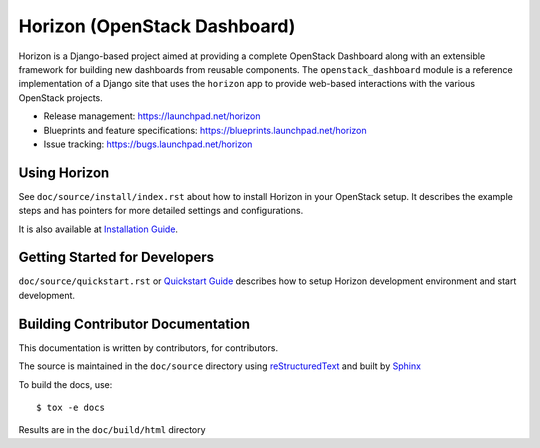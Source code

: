 =============================
Horizon (OpenStack Dashboard)
=============================

Horizon is a Django-based project aimed at providing a complete OpenStack
Dashboard along with an extensible framework for building new dashboards
from reusable components. The ``openstack_dashboard`` module is a reference
implementation of a Django site that uses the ``horizon`` app to provide
web-based interactions with the various OpenStack projects.

* Release management: https://launchpad.net/horizon
* Blueprints and feature specifications: https://blueprints.launchpad.net/horizon
* Issue tracking: https://bugs.launchpad.net/horizon

.. image:: https://governance.openstack.org/tc/badges/horizon.svg
    :target: https://governance.openstack.org/tc/reference/tags/index.html

Using Horizon
=============

See ``doc/source/install/index.rst`` about how to install Horizon
in your OpenStack setup. It describes the example steps and
has pointers for more detailed settings and configurations.

It is also available at
`Installation Guide <https://docs.openstack.org/horizon/latest/install/index.html>`_.

Getting Started for Developers
==============================

``doc/source/quickstart.rst`` or
`Quickstart Guide <https://docs.openstack.org/horizon/latest/contributor/quickstart.html>`_
describes how to setup Horizon development environment and start development.

Building Contributor Documentation
==================================

This documentation is written by contributors, for contributors.

The source is maintained in the ``doc/source`` directory using
`reStructuredText`_ and built by `Sphinx`_

.. _reStructuredText: http://docutils.sourceforge.net/rst.html
.. _Sphinx: http://sphinx-doc.org/

To build the docs, use::

  $ tox -e docs

Results are in the ``doc/build/html`` directory
